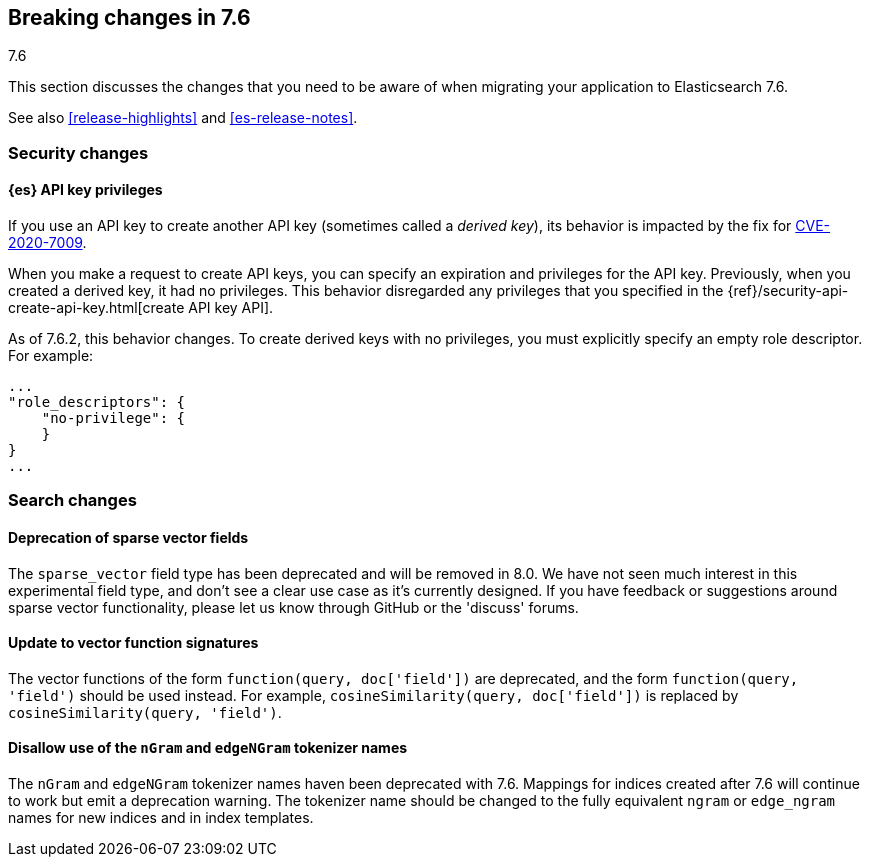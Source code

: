 [[breaking-changes-7.6]]
== Breaking changes in 7.6
++++
<titleabbrev>7.6</titleabbrev>
++++

This section discusses the changes that you need to be aware of when migrating
your application to Elasticsearch 7.6.

See also <<release-highlights>> and <<es-release-notes>>.


//NOTE: The notable-breaking-changes tagged regions are re-used in the
//Installation and Upgrade Guide

//tag::notable-breaking-changes[]
[discrete]
[[breaking_76_security_changes]]
=== Security changes

[discrete]
==== {es} API key privileges

If you use an API key to create another API key (sometimes called a
_derived key_), its behavior is impacted by the fix for
https://www.elastic.co/community/security[CVE-2020-7009].

When you make a request to create API keys, you can specify an expiration and
privileges for the API key. Previously, when you created a derived key, it had
no privileges. This behavior disregarded any privileges that you specified in
the {ref}/security-api-create-api-key.html[create API key API].

As of 7.6.2, this behavior changes. To create derived keys with no privileges,
you must explicitly specify an empty role descriptor. For example:

[source,js]
----
...
"role_descriptors": { 
    "no-privilege": {
    }
}
...
----
// NOTCONSOLE

//end::notable-breaking-changes[]

[discrete]
[[breaking_76_search_changes]]
=== Search changes

[discrete]
==== Deprecation of sparse vector fields
The `sparse_vector` field type has been deprecated and will be removed in 8.0.
We have not seen much interest in this experimental field type, and don't see
a clear use case as it's currently designed. If you have feedback or
suggestions around sparse vector functionality, please let us know through
GitHub or the 'discuss' forums.

[discrete]
==== Update to vector function signatures
The vector functions of the form `function(query, doc['field'])` are
deprecated, and the form `function(query, 'field')` should be used instead.
For example, `cosineSimilarity(query, doc['field'])` is replaced by
`cosineSimilarity(query, 'field')`.

[discrete]
==== Disallow use of the `nGram` and `edgeNGram` tokenizer names

The `nGram` and `edgeNGram` tokenizer names haven been deprecated with 7.6.
Mappings for indices created after 7.6 will continue to work but emit a
deprecation warning. The tokenizer name should be changed to the fully
equivalent `ngram` or `edge_ngram` names for new indices and in index
templates.
